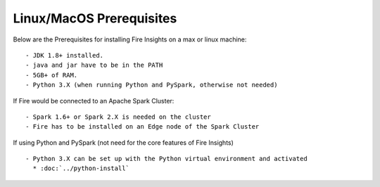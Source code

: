 Linux/MacOS Prerequisites
+++++++++++++

Below are the Prerequisites for installing Fire Insights on a max or linux machine::

  - JDK 1.8+ installed.
  - java and jar have to be in the PATH
  - 5GB+ of RAM.
  - Python 3.X (when running Python and PySpark, otherwise not needed)


If Fire would be connected to an Apache Spark Cluster::

  - Spark 1.6+ or Spark 2.X is needed on the cluster
  - Fire has to be installed on an Edge node of the Spark Cluster


If using Python and PySpark (not need for the core features of Fire Insights) ::

  - Python 3.X can be set up with the Python virtual environment and activated
    * :doc:`../python-install`
    
    
